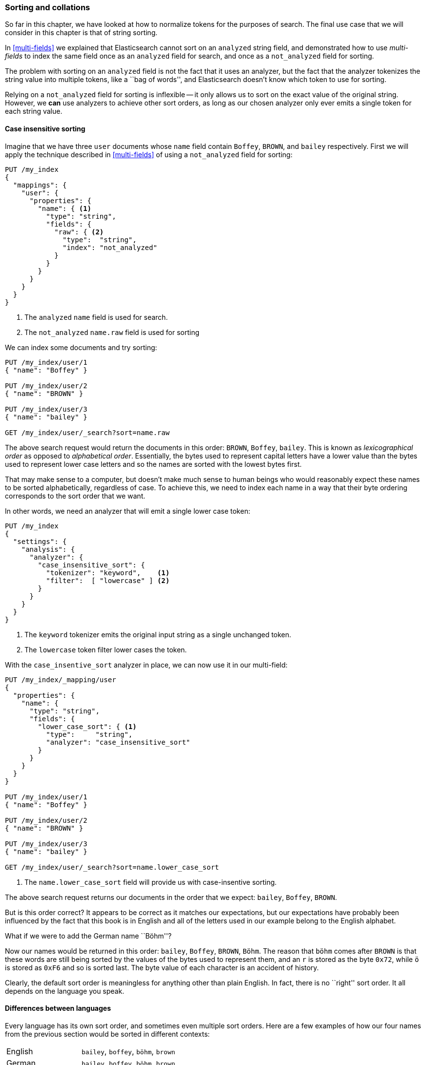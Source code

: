 [[sorting-collations]]
=== Sorting and collations

So far in this chapter, we have looked at how to normalize tokens for the
purposes of search.  The final use case that we will consider in this chapter
is that of string sorting.

In <<multi-fields>> we explained that Elasticsearch cannot sort on an
`analyzed` string field, and demonstrated how to use _multi-fields_ to index
the same field once as an `analyzed` field for search, and once as a
`not_analyzed` field for sorting.

The problem with sorting on an `analyzed` field is not the fact that it uses
an analyzer, but the fact that the analyzer tokenizes the string value into
multiple tokens, like  a ``bag of words'', and Elasticsearch doesn't know which
token to use for sorting.

Relying on a `not_analyzed` field for sorting is inflexible -- it only allows
us to sort on the exact value of the original string.  However, we *can* use
analyzers to achieve other sort orders, as long as our chosen analyzer only
ever emits a single token for each string value.

[[case-insensitive-sorting]]
==== Case insensitive sorting

Imagine that we have three `user` documents whose `name` field contain `Boffey`,
`BROWN`, and `bailey` respectively.  First we will apply the technique
described in <<multi-fields>> of using a `not_analyzed` field for sorting:

[source,js]
--------------------------------------------------
PUT /my_index
{
  "mappings": {
    "user": {
      "properties": {
        "name": { <1>
          "type": "string",
          "fields": {
            "raw": { <2>
              "type":  "string",
              "index": "not_analyzed"
            }
          }
        }
      }
    }
  }
}
--------------------------------------------------
<1> The `analyzed` `name` field is used for search.
<2> The `not_analyzed` `name.raw` field is used for sorting

We can index some documents and try sorting:

[source,js]
--------------------------------------------------
PUT /my_index/user/1
{ "name": "Boffey" }

PUT /my_index/user/2
{ "name": "BROWN" }

PUT /my_index/user/3
{ "name": "bailey" }

GET /my_index/user/_search?sort=name.raw
--------------------------------------------------

The above search request would return the documents in this order: `BROWN`,
`Boffey`, `bailey`. This is known as _lexicographical order_ as opposed to
_alphabetical order_.  Essentially, the bytes used to represent capital
letters have a lower value than the bytes used to represent lower case letters
and so the names are sorted with the lowest bytes first.

That may make sense to a computer, but doesn't make much sense to human beings
who would reasonably expect these names to be sorted alphabetically,
regardless of case.  To achieve this, we need to index each name in a way that
their byte ordering corresponds to the sort order that we want.

In other words, we need an analyzer that will emit a single lower case token:

[source,js]
--------------------------------------------------
PUT /my_index
{
  "settings": {
    "analysis": {
      "analyzer": {
        "case_insensitive_sort": {
          "tokenizer": "keyword",    <1>
          "filter":  [ "lowercase" ] <2>
        }
      }
    }
  }
}
--------------------------------------------------
<1> The `keyword` tokenizer emits the original input string
    as a single unchanged token.
<2> The `lowercase` token filter lower cases the token.

With the `case_insentive_sort` analyzer in place, we can now use it in our
multi-field:

[source,js]
--------------------------------------------------
PUT /my_index/_mapping/user
{
  "properties": {
    "name": {
      "type": "string",
      "fields": {
        "lower_case_sort": { <1>
          "type":     "string",
          "analyzer": "case_insensitive_sort"
        }
      }
    }
  }
}

PUT /my_index/user/1
{ "name": "Boffey" }

PUT /my_index/user/2
{ "name": "BROWN" }

PUT /my_index/user/3
{ "name": "bailey" }

GET /my_index/user/_search?sort=name.lower_case_sort
--------------------------------------------------
<1> The `name.lower_case_sort` field will provide us with
    case-insentive sorting.

The above search request returns our documents in the order that we expect:
`bailey`, `Boffey`, `BROWN`.

But is this order correct? It appears to be correct as it matches our
expectations, but our expectations have probably been influenced by the fact
that this book is in English and all of the letters used in our example belong
to the English alphabet.

What if we were to add the German name ``Böhm''?

Now our names would be returned in this order: `bailey`, `Boffey`, `BROWN`,
`Böhm`. The reason that `böhm` comes after `BROWN` is that these words are
still being sorted by the values of the bytes used to represent them, and an
`r` is stored as the byte `0x72`, while `ö` is stored as `0xF6` and so is
sorted last. The byte value of each character is an accident of history.

Clearly, the default sort order is meaningless for anything other than plain
English. In fact, there is no ``right'' sort order.  It all depends on the
language you speak.

==== Differences between languages

Every language has its own sort order, and sometimes even multiple sort
orders. Here are a few examples of how our four names from the previous
section would be sorted in different contexts:

[horizontal]
English::           `bailey`, `boffey`, `böhm`,   `brown`
German::            `bailey`, `boffey`, `böhm`,   `brown`
German phonebook::  `bailey`, `böhm`,   `boffey`, `brown`
Swedish::           `bailey`, `boffey`, `brown`,  `böhm`

.German phonebook sort order
*************************************************

The reason why the German phonebook sort order places `böhm` *before* `boffey`
is that `ö` and `oe` are considered to be synonyms when dealing with names and
places, so `böhm` is sorted as if it had been written as `boehm`.

*************************************************

[[uca]]
==== Unicode Collation Algorithm

_Collation_ is the process of sorting text into some predefined order.  The
_Unicode Collation Algorithm_ (UCA, see
http://www.unicode.org/reports/tr10/[www.unicode.org/reports/tr10]) defines a
method of sorting strings into the order defined in a _Collation Element
Table_ (usually referred to just as a _collation_).

The UCA also defines the _Default Unicode Collation Element Table_ or _DUCET_
which defines the default sort order for all Unicode characters, regardless of
language. As you have already seen, there is no single correct sort order, so
DUCET is designed to annoy as few people as possible as seldom as possible,
but it is far from being a panacea for all sorting woes.

Instead, language specific collations exist for pretty much every language
under the sun. Most use DUCET as their starting point and add a few custom
rules to deal with the peculiarities of each language.

The UCA takes a string and a collation as inputs and outputs a binary sort
key. Sorting a collection of strings according to the specified collation then
becomes a simple comparison of their binary sort keys.

==== Unicode sorting (TODO)

[WARNING]
=================================================
The `icu_collation` field explained in this section has not yet
been implemented in Elasticsearch.  Currently, there is an `icu_collation`
token filter which serves a similar purpose but is considerably less
efficient.
=================================================

The <<icu-plugin,`icu` plugin>> enables a new type of field -- an
`icu_collation` field -- dedicated to multilingual sorting.  This field
converts its string value into a binary sort key, using the specified
collation.

The only purpose of this sort key is for sorting, not search, so the sort key
is not added to the inverted index but is instead stored on disk in a data
structure known as _doc values_.

.Doc values
*************************************************

Doc values, like <<fielddata-intro>> allows Elasticsearch to lookup the value of
a field for a particular document. Unlike field data, doc values are stored on
disk rather than being loaded into memory.  This greatly reduces the amount of
RAM that is required, especially when dealing with string values. The new
`icu_collation` field should be available in Elasticsearch v1.3.0.

*************************************************

Typically, the field that we want to sort on is also a field that we want to
search on so we use the same multi-field approach as we used in
<<case-insensitive-sorting>>:

[source,js]
--------------------------------------------------
PUT /my_index
{
  "mappings": {
    "user": {
      "properties": {
        "name": {
          "type": "string",
          "fields": {
            "sort": {
              "type":   "icu_collation", <1>
              "length": 20 <2>
            }
          }
        }
      }
    }
  }
}
--------------------------------------------------
<1> The `icu_collation` field defaults to using the DUCET collation.
<2> Truncate the sort key to the first `20` bytes.

With this mapping, the `name.sort` field will contain a binary sort key
which will be used only for sorting.  We haven't specified a language, so
it defaults to using the <<uca,DUCET collation>>.

Names can be very long but, depending on our data, it is quite likely that we
only need the first 10 or 20 characters of each name in order to be able to
sort our documents correctly.  The `length` parameter allows us to set the
maximum number of bytes that will be used for each sort key.

Now, we can reindex our example docs and test out the sorting:

[source,js]
--------------------------------------------------
PUT /my_index/user/_bulk
{ "index": { "_id": 1 }}
{ "name": "Boffey" }
{ "index": { "_id": 2 }}
{ "name": "BROWN" }
{ "index": { "_id": 3 }}
{ "name": "bailey" }
{ "index": { "_id": 4 }}
{ "name": "Böhm" }

GET /my_index/user/_search?sort=name.sort
--------------------------------------------------

**************************************************

The first thing to notice is that the `sort` key returned with each document,
which in earlier examples looked like `brown` and `böhm`, now looks like
gobbledygook: TODO.  The reason is that the `icu_collation` field emits binary sort
keys rather than strings. In order to return binary values in JSON, they have
to be encoded as Base64 strings.

**************************************************

The above search returns our docs in this order: `bailey`, `Boffey`, `Böhm`,
`BROWN`. This is already an improvement as the sort order is now correct for
English and German, but it is still incorrect for German phonebooks and
Swedish. The next step is to customize our mapping for different languages.

==== Specifying a language (TODO)

[WARNING]
=================================================
The `icu_collation` field explained in this section has not yet
been implemented in Elasticsearch.  Currently, there is an `icu_collation`
token filter which serves a similar purpose but is considerably less
efficient.
=================================================

The `icu_collation` field can be configured to use the collation table for a
specific language, a country-specific version of a language, or some other
subset like German phonebooks.  This can be done by specifying a `locale` like:

[horizontal]
`en`::                          English
`de`::                          German
`de_AT`::                       Austrian German
`de_DE@collation=phonebook`::   German phonebooks

TODO: Link to list of supported locales?

The same field can support multiple sort orders by using a multi-field for
each language:

[source,js]
--------------------------------------------------
PUT /my_index
{
  "mappings": {
    "user": {
      "properties": {
        "name": {
          "type": "string",
          "fields": {
            "default": {
              "type":   "icu_collation",
              "length": 20
            },
            "french": {
              "type":   "icu_collation",
              "locale": "fr",
              "length": 20
            },
            "german": {
              "type":   "icu_collation",
              "locale": "de_DE@collation=phonebook",
              "length": 20
            },
            "swedish": {
              "type":   "icu_collation",
              "locale": "se",
              "length": 20
            }
          }
        }
      }
    }
  }
}
--------------------------------------------------

With this mapping in place, results can be ordered correctly for French,
German and Swedish users, just by sorting on the `name.french`, `name.german`,
or `name.swedish` fields.  Unsupported languages can fall back to using the
`name.default` field, which uses the DUCET sort order.


==== Customizing collations

The `icu_collation` field takes many more options than just `locale` which can
be used to tailor the sorting algorithm.  Options are available to:

* ignore diacritics
* order uppercase first, last, or ignore case
* take punctuation and whitespace into account or ignore it
* sort numbers as strings or by their numeric value
* customize existing collations or define your own custom collations

Details of these options are beyond the scope of this book, but more information
can be found in the https://github.com/elasticsearch/elasticsearch-analysis-icu[ICU plugin documentation]
and in the http://userguide.icu-project.org/collation/concepts[ICU project collation documentation].
